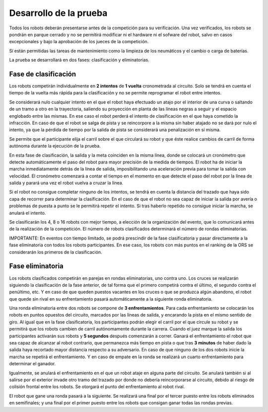Desarrollo de la prueba
=======================

Todos los robots deberán presentarse antes de la competición para su verificación. Una vez verificados, los robots se pondrán en parque cerrado y no se permitirá modificar ni el hardware ni el sofware del robot, salvo en casos excepcionales y bajo la aprobación de los jueces de la competición.

Sí están permitidas las tareas de mantenimiento como la limpieza de los neumáticos y el cambio o carga de baterías.

La prueba se desarrollará en dos fases: clasificación y eliminatorias.

Fase de clasificación
---------------------

Los robots competirán individualmente en **2 intentos** de **1 vuelta** cronometrada al circuito. Solo se tendrá en cuenta el tiempo de la vuelta más rápida para la clasificación y no se permite reprogramar el robot entre intentos.

Se considerará nulo cualquier intento en el que el robot haya efectuado un atajo por el interior de una curva o saltando de un tramo a otro en la trayectoria, saliendo su proyección en planta de las líneas negras a seguir y el espacio englobado entre las mismas. En ese caso el robot perderá el intento de clasificación en el que haya cometido la infracción. En caso de que el robot se salga de pista y se reincorpore a la misma sin haber atajado no se dará por nulo el intento, ya que la pérdida de tiempo por la salida de pista se considerará una penalización en sí misma.

Se permite que el participante elija el carril sobre el que circulará su robot y que éste realice cambios de carril de forma autónoma durante la ejecución de la prueba.

En esta fase de clasificación, la salida y la meta coinciden en la misma línea, donde se colocará un cronómetro que detecte automáticamente el paso del robot para mayor precisión de la medida de tiempos. El robot ha de iniciar la marcha inmediatamente detrás de la línea de salida, imposibilitando una aceleración previa para tomar la salida con velocidad. El cronómetro comenzará a contar el tiempo en el momento en que detecte el paso del robot por la línea de salida y parará una vez el robot vuelva a cruzar la línea.

Si el robot no consigue completar ninguno de los intentos, se tendrá en cuenta la distancia del trazado que haya sido capa de recorrer para determinar la clasificación. En el caso de que el robot no sea capaz de iniciar la salida por avería o problemas de puesta a punto se le permitirá repetir el intento. Si tras haberlo repetido no consigue iniciar la marcha, se anulará el intento.

Se clasificarán los 4, 8 o 16 robots con mejor tiempo, a elección de la organización del evento, que lo comunicará antes de la realización de la competición. El número de robots clasificados determinará el número de rondas eliminatorias.

IMPORTANTE: En eventos con tiempo limitado, se podrá prescindir de la fase clasificatoria y pasar directamente a la fase eliminatoria con todos los robots participantes. En ese caso, los robots con más puntos en el ranking de la ORS se considerarán los primeros de la clasificación.

Fase eliminatoria
-----------------

Los robots clasificados competirán en parejas en rondas eliminatorias, uno contra uno. Los cruces se realizarán siguiendo la clasificación de la fase anterior, de tal forma que el primero competirá contra el último, el segundo contra el penúltimo, etc. Y en caso de que queden puestos vacantes en los cruces o que se produzca algún abandono, el robot que quede sin rival en su enfrentamiento pasará automáticamente a la siguiente ronda eliminatoria.

Una ronda eliminatoria entre dos robots se compone de **3 enfrentamientos**. Para cada enfrentamiento se colocarán los robots en puntos opuestos del circuito, marcados por las líneas de salida, y encarando la pista en el mismo sentido de giro. Al igual que en la fase clasificatoria, los participantes podrán elegir el carril por el que circule su robot y se permitirá que los robots cambien de carril autónomamente durante la carrera. Cuando el juez marque la salida los participantes activarán sus robots y **5 segundos** después comenzarán a correr. Ganará el enfrentamiento el robot que sea capaz de alcanzar al robot contrario, que permanezca más tiempo en pista o que tras **3 minutos** de haber dado la salida haya recortado mayor distancia respecto a su adversario. En caso de que ninguno de los dos robots inicie la marcha se repetirá el enfrentamiento. Y en caso de empate en la ronda se realizará un cuarto enfrentamiento para determinar el ganador.

Igualmente, se anulará el enfrentamiento en el que un robot ataje en alguna parte del circuito. Se anulará también si al salirse por el exterior invade otro tramo del trazado por donde no debería reincorporarse al circuito, debido al riesgo de colisión frontal entre los robots. Se otorgará el punto del enfrentamiento al robot rival.

El robot que gane una ronda pasará a la siguiente. Se realizará una final por el tercer puesto entre los robots eliminados en semifinales; y una final por el primer puesto entre los robots que consigan ganar todas las rondas previas.
